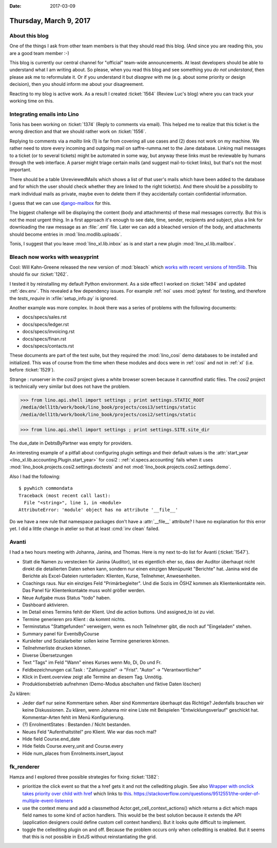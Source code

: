 :date: 2017-03-09

=======================
Thursday, March 9, 2017
=======================

About this blog
===============

One of the things I ask from other team members is that they should
read this blog. (And since you are reading this, you are a good team
member :-)

This blog is currently our central channel for "official" team-wide
announcements.  At least developers should be able to understand what
I am writing about.  So please, when you read this blog and see
something you *do not understand*, then please ask me to reformulate
it.  Or if you understand it but *disagree* with me (e.g. about some
priority or design decision), then you should inform me about your
disagreement.

Reacting to my blog is active work.  As a result I created
:ticket:`1564` (Review Luc's blog) where you can track your working
time on this.

Integrating emails into Lino
============================

Tonis has been working on :ticket:`1374` (Reply to comments via
email).  This helped me to realize that this ticket is the wrong
direction and that we should rather work on :ticket:`1556`.

Replying to comments via a `mailto` link (1) is far from covering all
use cases and (2) does not work on my machine. We rather need to store
every incoming and outgoing mail on saffre-rumma.net to the Jane
database. Linking mail messages to a ticket (or to several tickets)
might be automated in some way, but anyway these links must be
reviewable by humans through the web interface.  A parser might triage
certain mails (and suggest mail-to-ticket links), but that's not the
most important.

There should be a table UnreviewedMails which shows a list of that
user's mails which have been added to the database and for which the
user should check whether they are linked to the right ticket(s). And
there should be a possibility to mark individual mails as private,
maybe even to delete them if they accidentally contain confidential
information.

I guess that we can use `django-mailbox
<http://django-mailbox.readthedocs.io>`__ for this.

The biggest challenge will be displaying the content (body and
attachments) of these mail messages correctly. But this is not the
most urgent thing. In a first approach it's enough to see date, time,
sender, recipients and subject, plus a link for downloading the raw
message as an :file:`.eml` file. Later we can add a bleached version
of the body, and attachments should become entries in
:mod:`lino.modlib.uploads`.

Tonis, I suggest that you leave :mod:`lino_xl.lib.inbox` as is and
start a new plugin :mod:`lino_xl.lib.mailbox`.


Bleach now works with weasyprint
================================

Cool: Will Kahn-Greene released the new version of :mod:`bleach` which
`works with recent versions of html5lib.
<https://github.com/mozilla/bleach/issues/229#issuecomment-285060949>`_
This should fix our :ticket:`1262`.

I tested it by reinstalling my default Python environment.  As a side
effect I worked on :ticket:`1494` and updated :ref:`dev.env`.  This
revealed a few dependency issues. For example :ref:`noi` uses
:mod:`pytest` for testing, and therefore the `tests_require` in
:xfile:`setup_info.py` is ignored.

Another example was more complex. In `book` there was a series of
problems with the following documents:

- docs/specs/sales.rst
- docs/specs/ledger.rst
- docs/specs/invoicing.rst
- docs/specs/finan.rst
- docs/specs/contacts.rst

These documents are part of the test suite, but they required the
:mod:`lino_cosi` demo databases to be installed and initialized. This
was of course from the time when these modules and docs were in
:ref:`cosi` and not in :ref:`xl` (i.e. before :ticket:`1529`).

Strange : runserver in the `cosi3` project gives a white browser
screen because it cannotfind static files.  The `cosi2` project is
technically very similar but does not have the problem.

>>> from lino.api.shell import settings ; print settings.STATIC_ROOT
/media/dell1tb/work/book/lino_book/projects/cosi3/settings/static
/media/dell1tb/work/book/lino_book/projects/cosi2/settings/static

>>> from lino.api.shell import settings ; print settings.SITE.site_dir


The due_date in DebtsByPartner was empty for providers.

An interesting example of a pitfall about configuring plugin settings
and their default values is the :attr:`start_year
<lino_xl.lib.accounting.Plugin.start_year>` for cosi2 :
:ref:`xl.specs.accounting` fails when it uses
:mod:`lino_book.projects.cosi2.settings.doctests` and not
:mod:`lino_book.projects.cosi2.settings.demo`.


Also I had the following::

    $ pywhich commondata
    Traceback (most recent call last):
      File "<string>", line 1, in <module>
    AttributeError: 'module' object has no attribute '__file__'

Do we have a new rule that namespace packages don't have a
:attr:`__file__` attribute? I have no explanation for this error
yet. I did a little change in atelier so that at least :cmd:`inv
clean` failed.


Avanti
======

I had a two hours meeting with Johanna, Janina, and Thomas.  Here is
my next to-do list for Avanti (:ticket:`1547`).

- Statt die Namen zu verstecken für Janina (Auditor), ist es
  eigentlich eher so, dass der Auditor überhaupt nicht direkt die
  detailierten Daten sehen kann, sondern nur einen einzigen Menüpunkt
  "Berichte" hat. Janina wird die Berichte als Excel-Dateien
  runterladen: Klienten, Kurse, Teilnehmer, Anwesenheiten.

- Coachings raus. Nur ein einziges Feld "Primärbegleiter". Und die
  Sozis im ÖSHZ kommen als Klientenkontakte rein.
  Das Panel für Klientenkontakte muss wohl größer werden.
  
- Neue Aufgabe muss Status "todo" haben.

- Dashboard aktivieren.

- Im Detail eines Termins fehlt der Klient. Und die action buttons.
  Und assigned_to ist zu viel.

- Termine generieren pro Klient : da kommt nichts.

- Terminstatus "Stattgefunden" verweigern, wenn es noch Teilnehmer
  gibt, die noch auf "Eingeladen" stehen.

- Summary panel für EventsByCourse

- Kursleiter und Sozialarbeiter sollen keine Termine generieren können.
  
- Teilnehmerliste drucken können.

- Diverse Übersetzungen
  
- Text "Tags" im Feld "Wann" eines Kurses wenn Mo, Di, Do und Fr.

- Feldbezeichnungen cal.Task : "Zahlungsziel" -> "Frist". "Autor" ->
  "Verantwortlicher"

- Klick in Event.overview zeigt alle Termine an diesem Tag. Unnötig.

- Produktionsbetrieb aufnehmen (Demo-Modus abschalten und fiktive
  Daten löschen)

Zu klären:
    
- Jeder darf nur seine Kommentare sehen.  Aber sind Kommentare
  überhaupt das Richtige? Jedenfalls brauchen wir keine
  Diskussionen. Zu klären, wenn Johanna mir eine Liste mit Beispielen
  "Entwicklungsverlauf" geschickt hat. Kommentar-Arten fehlt im Menü
  Konfigurierung.
  
- (?) EnrolmentStates : Bestanden / Nicht bestanden.  
  
- Neues Feld "Aufenthaltstitel" pro Klient. Wie war das noch mal?
- Hide field Course.end_date
- Hide fields Course.every_unit and Course.every
- Hide num_places from Enrolments.insert_layout



fk_renderer
===========

Hamza and I explored three possible strategies for fixing
:ticket:`1382`:

- prioritize the click event so that the a href gets it and not the
  cellediting plugin. See also `Wrapper with onclick takes priority
  over child with href
  <https://stackoverflow.com/questions/5168319/wrapper-with-onclick-takes-priority-over-child-with-href>`__
  which links to `this
  <http://www.quirksmode.org/js/events_order.html>`__.
  https://stackoverflow.com/questions/9512551/the-order-of-multiple-event-listeners
  
- use the context menu and add a classmethod
  Actor.get_cell_context_actions() which returns a dict which maps
  field names to some kind of action handlers. This would be the best
  solution because it extends the API (application designers could
  define custom cell context handlers). But it looks quite difficult
  to implement.
  
- toggle the cellediting plugin on and off. Because the problem occurs
  only when cellediting is enabled. But it seems that this is not
  possible in ExtJS without reinstantiating the grid.
